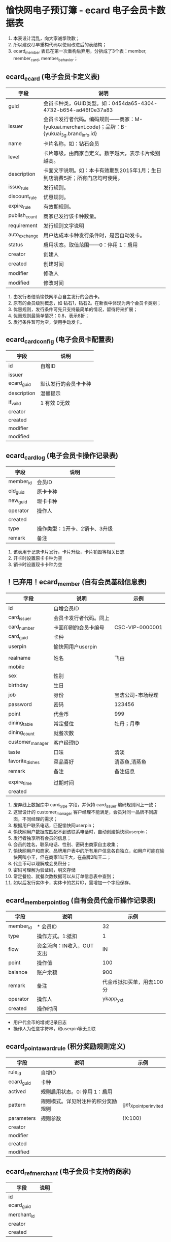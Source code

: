 * 愉快网电子预订簿 - ecard 电子会员卡数据表

1. 本表设计混乱，向大家诚挚致歉；
2. 所以建议尽早重构代码以使用改进后的表结构；
2. ecard_member 表已在第一次重构后弃用，分拆成了3个表：member, member_card, member_behavior；

**  ecard_ecard (电子会员卡定义表)

| 字段          | 说明                                                                                          |
|---------------+-----------------------------------------------------------------------------------------------|
| guid          | 会员卡种类，GUID类型。如：0454da65-4304-4732-b654-ad46f0e37a83                                |
| issuer        | 会员卡发行者代码。编码规则——商家：M-{yukuai.merchant.code}；品牌：B-{yukuai_3g.brand_info.id} |
| name          | 卡片名称。如：钻石会员                                                                        |
| level         | 卡片等级，由商家自定义。数字越大，表示卡片级别越高。                                          |
| description   | 卡面文字说明。如：本卡有效期到2015年1月；生日到店消费5折；所有门店均可使用。                  |
| issue_rule    | 发行规则。                                                                                    |
| discount_rule | 优惠规则。                                                                                    |
| expire_rule   | 有效期规则。                                                                                  |
| publish_count | 商家已发行该卡种数量。                                                                        |
| requirement   | 发行规则文字说明                                                                              |
| auto_exchange | 用户达成本卡种发行条件时，是否自动发卡。                                                      |
| status        | 启用状态。取值范围——0：停用 1：启用                                                           |
| creator       | 创建人                                                                                        |
| created       | 创建时间                                                                                      |
| modifier      | 修改人                                                                                        |
| modified      | 修改时间                                                                                      |

1. 由发行者借助愉快网平台自主发行的会员卡。
2. 原有的会员级别概念，如 钻石1，钻石2。在新表中体现为两个会员卡类别；
3. 优惠规则，发行条件可先只支持最简单的情况，留待将来扩展；
4. 优惠规则最简单情况：0.8，表示8折；
5. 发行条件暂可为空，使用手动发卡。


** ecard_card_config (电子会员卡配置表)

| 字段        | 说明                 |
|-------------+----------------------|
| id          | 自增ID               |
| issuer      |                      |
| ecard_guid  | 默认发行的会员卡卡种 |
| description | 温馨提示             |
| if_vaild    | 1 有效 0无效         |
| creator     |                      |
| created     |                      |
| modifier    |                      |
| modified    |                      |


** ecard_card_log (电子会员卡操作记录表)

| 字段      | 说明                          |
|-----------+-------------------------------|
| member_id | 会员ID                        |
| old_guid  | 原卡卡种                      |
| new_guid  | 现卡卡种                      |
| operator  | 操作人                        |
| created   |                               |
| type      | 操作类型：1开卡、2销卡、3升级 |
| remark    | 备注                          |

1. 该表用于记录卡片发行，卡片升级，卡片销毁等相关日志
2. 开卡时设置原卡卡种为空
3. 销卡时设置现卡卡种为空


**  ！已弃用！ecard_member (自有会员基础信息表)

| 字段             | 说明                   | 示例              |
|------------------+------------------------+-------------------|
| id               | 自增会员ID             |                   |
| card_issuer      | 会员卡发行者代码。同上 |                   |
| card_number      | 卡面印刷的会员卡编号   | CSC-VIP-0000001   |
| card_guid        | 卡种                   |                   |
| userpin          | 愉快网用户userpin      |                   |
|                  |                        |                   |
|------------------+------------------------+-------------------|
| realname         | 姓名                   | 飞由              |
| mobile           |                        |                   |
| sex              | 性别                   |                   |
| birthday         | 生日                   |                   |
| job              | 身份                   | 宝洁公司-市场经理 |
| password         | 密码                   | 123456            |
| point            | 代金币                 | 999               |
| dining_table     | 常定餐位               | 牡丹；月季        |
| dining_count     | 就餐次数               |                   |
| customer_manager | 客户经理ID             |                   |
| taste            | 口味                   | 清淡              |
| favorite_dishes  | 菜品喜好               | 清蒸鱼,清蒸鱼     |
| remark           | 备注                   | 备注信息          |
|                  |                        |                   |
|------------------+------------------------+-------------------|
| expire_time      | 过期时间               |                   |
| created          |                        |                   |

1. 废弃线上数据库中 card_type 字段，并保持 card_issuer 编码规则同上一致；
2. 这里设计的 customer_manager 客户经理不能满足，会员对同一品牌不同店面，不同经理的需求；
3. 根据用户联系电话，匹配愉快网userpin；
4. 愉快网用户数据库匹配不到该联系电话时，自动创建愉快网userpin；
5. 发行者独享所有会员的信息；
6. 会员的姓名，联系电话、性别、密码由商家自主收集；
7. 愉快网用户和商家、品牌用户表中的所有用户信息各自独立，如用户可能在愉快网叫小王，但在商家1叫王大，在品牌2叫王二；
8. 代金币可以理解成会员积分；
9. 密码可理解为验证码，明文存储
10. 常定餐位、就餐次数数据可以从订单信息表中查到；
11. 如以后发行实体卡，实体卡的芯片ID，需增加一个字段保存。


** ecard_member_point_log (自有会员代金币操作记录表)

| 字段      | 说明                      |                      示例 |
|-----------+---------------------------+---------------------------|
| member_id | * 会员ID                  |                        32 |
| type      | 操作方式。1:抵扣          |                         1 |
| flow      | 资金流向：IN收入，OUT支出 |                        IN |
| point     | 操作值                    |                       100 |
| balance   | 账户余额                  |                       900 |
| remark    | 备注                      | 代金币抵扣买单，用去100分 |
| operator  | 操作人                    |                 ykapp_yxt |
| created   | 操作时间                  |                           |

- 用户代金币的增减记录日志
- 操作人为任意字符串，和userpin等无关联


** ecard_point_award_rule (积分奖励规则定义)

| 字段       | 说明                               | 示例                    |
|------------+------------------------------------+-------------------------|
| rule_id    | 自增ID                             |                         |
| ecard_guid | 卡种                               |                         |
| actived    | 规则启用状态。0: 停用 1：启用      |                         |
| pattern    | 规则模式。详见附注种的积分奖励规则 | get_X_point_per_invited |
| parameters | 规则参数                           | {X:100}                 |
| creator    |                                    |                         |
| modifier   |                                    |                         |
| created    |                                    |                         |
| modified   |                                    |                         |

** ecard_ref_merchant (电子会员卡支持的商家)

| 字段        | 说明 |
|-------------+------|
| id          |      |
| ecard_guid  |      |
| merchant_id |      |
| creator     |      |
| created     |      |

** member (会员基本信息表)

| 字段          | 说明                     |
|---------------+--------------------------|
| mid           | 自增会员ID               |
| uid           | 愉快网userpin            |
| business_id   | 发行者代码，编码规则同上 |
| mobile        |                          |
| source        | 来源。10：商家导入       |
| weixin        | 微信账号                 |
| sina_weibo    | 新浪微博                 |
| city_code     | 城市代码                 |
| sn            | 序号                     |
| name          |                          |
| sex           |                          |
| birthday      |                          |
| job           |                          |
| security_code | 验证码                   |
| point         | 代金币                   |
| manager       | 客户经理                 |
| comment       |                          |
| created       |                          |

1. sn 序号表示，这是第几位加入的会员。

** member_behavior (会员行为统计)

| 字段            | 说明         |
|-----------------+--------------|
| bid             | 自增ID       |
| mid             | 会员ID       |
| uid             | userpin      |
| business_id     | 发行者ID     |
| recommend_count | 推荐好友数   |
| cost_times      | 累计消费次数 |
| cost_total      | 累计消费金额 |
| taste           | 口味         |
| favorite_dish   | 菜品喜好     |
| favorite_table  | 常定桌台     |

1. 推荐使用 uid 和 business_id 查询。

** member_card (会员现有的会员卡)

| 字段        | 说明           |
|-------------+----------------|
| cid         | 自增id         |
| mid         | 会员ID         |
| uid         | userpin        |
| business_id | 发行者代码     |
| type_id     | 卡种           |
| sn          | 序号           |
| number      | 卡面印刷的编号 |
| expire      | 卡片过期时间   |
| comment     | 备注           |

1. sn 序号表示，这是发行的第几张会员卡。

* 附注

** 发行规则

*** 定义
使用约定好的自定义字符串表达发行规则。规则可设置变量，也可调用存储于其它表的数据（如邀请好友数）。

+ 发行规则若包含变量，用 '规则(变量) ' 表示，如 'b(2)'
+ 一张卡可以有多条发行规则，多条规则之间用分号分隔，比如 'a;b(2);c'
+ 发行规则 a, b, c 之间是 OR 关系，即 a || b(2) || c
+ 示例：total_cost_X_and_invite_Y({X:2,Y:8});once_cost({X:300});total_cost(1000)
+ 添加规则时，在规则定义里约定一个字符串和参数即可
+ 约定规则为小写字母和下划线组成，约定规则中的变量用大写字母

*** 使用
取出规则字符串后，由程序解析。可根据具体情况优化解析逻辑。

*** 已约定的发行规则表

| 规则定义                  | 变量      | 规则说明                                         |
|---------------------------+-----------+--------------------------------------------------|
| any                       | 无        | 无需条件                                         |
| total_cost                | 1000      | 累计消费额达 1000 元                             |
| once_cost_X               | {X:300}   | 单次消费额达 X=300 元                            |
| total_cost_X_and_invite_Y | {X:2,Y:8} | 累计消费次数达 X=2 次，且成功邀请好友数达 Y=8 次 |
| had_starlight_card        | 无        | 曾经拥有过星光卡                                 |

** 有效期规则

*** 已约定的有效期规则表

| 规则定义   | 规则说明                |
|------------+-------------------------|
| never / 0  | 永不过期                |
| +1year     | 至发行之日起一年后过期  |
| +6month    | 至发行之日起6个月后过期 |
| 1383812965 | 过期时间戳              |

** 积分奖励规则
+ 使用该规则的表，需建立 规则模式 和 变量值 两个字段

+ 规则模式 rule
  - 定义：是一个用来标识一类规则的字符串。
  - 可变量：可选则在规则模式中，使用大写字母表示需在管理界面配置的变量。

  - 积分操作规则列表:
     | 模式                    | 说明                       |
     |-------------------------+----------------------------|
     | use                     | 正常使用                   |
     | get_X_point_per_invited | 每成功邀请 1 人奖励 X 积分 |
     | promotion               | 营销活动赠送               |
     | get_X_point_per_cost_Y  | 单次消费满 Y 元得 X 积分   |


+ 变量值 value
  本字段用来保存 规则模式 中的 可变量值，可以直接保存数字。当可变量不只一个时，使用 JSON 字符串保存。
  示例：
  | pattern                 | parameters     | comment                     |
  |-------------------------+----------------+-----------------------------|
  | get_X_point_per_invited | 11             | 每成功邀请 1 人奖励 11 积分 |
  | promotion               | 100            | 赠送 100 积分               |
  | get_X_point_per_cost_Y  | {X:100,Y:10}   | 单次消费满 100 元得 10 积分 |
  | get_X_point_per_cost_Y  | {X:1000,Y:200} | 单次消费满 100 元得 10 积分 |
